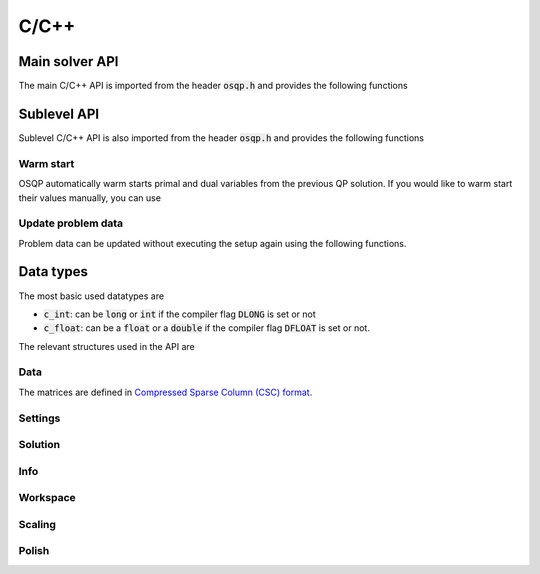 .. _c_cpp_interface:

C/C++
=====




.. _C_main_API:

Main solver API
---------------

The main C/C++ API is imported from the header :code:`osqp.h` and provides the following functions


.. doxygenfunction:: osqp_setup

.. doxygenfunction:: osqp_solve

.. doxygenfunction:: osqp_cleanup


.. _C_sublevel_API:

Sublevel API
------------
Sublevel C/C++ API is also imported from the header :code:`osqp.h` and provides the following functions

Warm start
^^^^^^^^^^
OSQP automatically warm starts primal and dual variables from the previous QP solution. If you would like to warm start their values manually, you can use

.. doxygenfunction:: osqp_warm_start

.. doxygenfunction:: osqp_warm_start_x

.. doxygenfunction:: osqp_warm_start_y


.. _c_cpp_update_data :

Update problem data
^^^^^^^^^^^^^^^^^^^
Problem data can be updated without executing the setup again using the following functions.

.. doxygenfunction:: osqp_update_lin_cost

.. doxygenfunction:: osqp_update_lower_bound

.. doxygenfunction:: osqp_update_upper_bound

.. doxygenfunction:: osqp_update_bounds

.. doxygenfunction:: osqp_update_P

.. doxygenfunction:: osqp_update_A

.. doxygenfunction:: osqp_update_P_A



.. _c_cpp_data_types :

Data types
----------

The most basic used datatypes are

* :code:`c_int`: can be :code:`long` or :code:`int` if the compiler flag :code:`DLONG` is set or not
* :code:`c_float`: can be a :code:`float` or a :code:`double` if the compiler flag :code:`DFLOAT` is set or not.



The relevant structures used in the API are

Data
^^^^

.. doxygenstruct:: OSQPData
   :members:

The matrices are defined in `Compressed Sparse Column (CSC) format <https://people.sc.fsu.edu/~jburkardt/data/cc/cc.html>`_.

.. doxygenstruct:: csc
   :members:

Settings
^^^^^^^^

.. doxygenstruct:: OSQPSettings
  :members:

Solution
^^^^^^^^

.. doxygenstruct:: OSQPSolution
   :members:

Info
^^^^^

.. doxygenstruct:: OSQPInfo
   :members:

Workspace
^^^^^^^^^

.. doxygenstruct:: OSQPWorkspace
   :members:


Scaling
^^^^^^^

.. doxygenstruct:: OSQPScaling
   :members:

Polish
^^^^^^
.. doxygenstruct:: OSQPPolish
  :members:



.. TODO: Add sublevel API
.. TODO: Add using your own linear system solver
